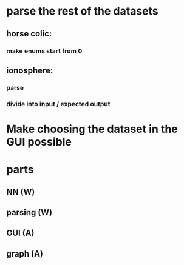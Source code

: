 * parse the rest of the datasets
** horse colic:
*** make enums start from 0
** ionosphere:
*** parse
*** divide into input / expected output
* Make choosing the dataset in the GUI possible

* parts
** NN (W)
** parsing (W)
** GUI (A)
** graph (A)
